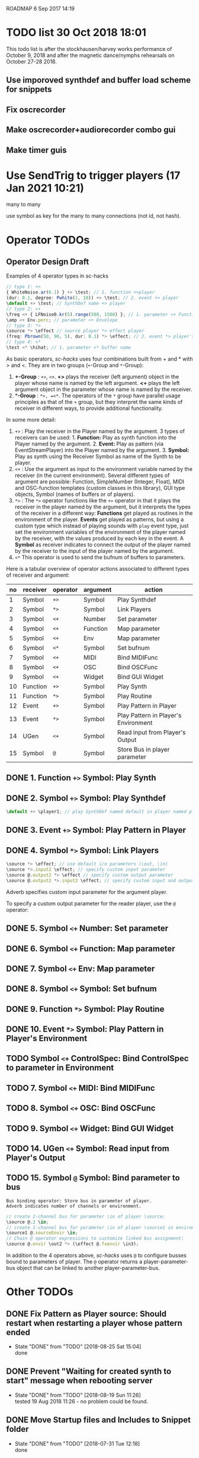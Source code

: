 ROADMAP  6 Sep 2017 14:19

* TODO list 30 Oct 2018 18:01
  :PROPERTIES:
  :DATE:     <2018-10-30 Tue 18:09>
  :END:

This todo list is after the stockhausen/harvey works performance of October 9, 2018 and after the magnetic dance/nymphs rehearsals on October 27-28 2018.

** Use imporoved synthdef and buffer load scheme for snippets

** Fix oscrecorder

** Make oscrecorder+audiorecorder combo gui

** Make timer guis

* Use SendTrig to trigger players (17 Jan 2021 10:21)
  :PROPERTIES:
  :DATE:     <2021-01-17 Sun 10:21>
  :END:

many to many

use symbol as key for the many to many connections (not id, not hash).

* Operator TODOs
  :PROPERTIES:
  :DATE:     <2017-10-05 Thu 18:04>
  :END:

** Operator Design Draft

Examples of 4 operator types in sc-hacks

#+BEGIN_SRC javascript
// type 1: +>
{ WhiteNoise.ar(0.1) } +> \test; // 1. function +>player
(dur: 0.1, degree: Pwhite(1, 10)) +> \test; // 2. event +> player
\default +> \test; // SynthDef name +> player
// type 2: <+
\freq <+ { LFNoise0.kr(5).range(500, 1500) }; // 1. parameter <+ Function
\amp <+ Env.perc; // parameter <+ Envelope
// type 3: *>
\source *> \effect // source player *> effect player
(freq: Pbrown(50, 90, 5), dur: 0.1) *> \effect; // 2. event *> player's environment
// type 4: <*
\test <* \hihat; // 1. parameter <* buffer name
#+END_SRC

As basic operators, /sc-hacks/ uses four combinations built from + and * with > and <.  They are in two groups (=+=-Group and =*=-Group):

1. *+-Group* : =+>=, =<+=.  *+>* plays the receiver (left argument) object in the player whose name is named by the left argument.  *<+* plays the left argument object in the parameter whose name is named by the receiver.
2. **-Group* : =*>, =<*=. The operators of the =*= group have parallel usage principles as that of the =+= group, but they interpret the same kinds of receiver in different ways, to provide additional functionality.

In some more detail:

1. =+>= : Play the receiver in the Player named by the argument. 3 types of receivers can be used: 1. *Function:* Play as synth function into the Player named by the argument. 2. *Event:* Play as pattern (via EventStreamPlayer) into the Player named by the argument. 3. *Symbol:* Play as synth using the Receiver Symbol as name of the Synth to be player.
2. =<+= : Use the argument as input to the environment variable named by the receiver (in the current environment). Several different types of argument are possible: Function, SimpleNumber (Integer, Float), MIDI and OSC-function templates (custom classes in this library), GUI type objects, Symbol (names of buffers or of players).
3. =*>= : The =*>= operator functions like the =+>= operator in that it plays the receiver in the player named by the argument, but it interprets the types of the receiver in a different way: *Functions* get played as routines in the environment of the player.  *Events* get played as patterns, but using a custom type which instead of playing sounds with =play= event type, just set the environment variables of the environment of the player named by the receiver, with the values produced by each key in the event. A *Symbol* as receiver indicates to connect the output of the player named by the receiver to the input of the player named by the argument.
4. =<*= This operator is used to send the bufnum of buffers to parameters.

Here is a tabular overview of operator actions associated to different types of receiver and argument:

|------+------------+------------+------------+--------------------------------------|
| *no* | *receiver* | *operator* | *argument* | *action*                             |
|------+------------+------------+------------+--------------------------------------|
|    1 | Symbol     | =+>=       | Symbol     | Play Synthdef                        |
|    2 | Symbol     | =*>=       | Symbol     | Link Players                         |
|    3 | Symbol     | =<+=       | Number     | Set parameter                        |
|    4 | Symbol     | =<+=       | Function   | Map parameter                        |
|    5 | Symbol     | =<+=       | Env        | Map parameter                        |
|    6 | Symbol     | =<*=       | Symbol     | Set bufnum                           |
|    7 | Symbol     | =<+=       | MIDI       | Bind MIDIFunc                        |
|    8 | Symbol     | =<+=       | OSC        | Bind OSCFunc                         |
|    9 | Symbol     | =<+=       | Widget     | Bind GUI Widget                      |
|   10 | Function   | =+>=       | Symbol     | Play Synth                           |
|   11 | Function   | =*>=       | Symbol     | Play Routine                         |
|   12 | Event      | =+>=       | Symbol     | Play Pattern in Player               |
|   13 | Event      | =*>=       | Symbol     | Play Pattern in Player's Environment |
|   14 | UGen       | =<+=       | Symbol     | Read input from Player's Output      |
|   15 | Symbol     | =@=        | Symbol     | Store Bus in player parameter |
#+TBLFM: $1=@-1 + 1::@2$1=1
** DONE 1. Function =+>= Symbol: Play Synth
   CLOSED: [2017-09-06 Wed 14:14]

** DONE 2. Symbol =+>= Symbol: Play Synthdef
   CLOSED: [2017-09-06 Wed 14:13]

#+BEGIN_SRC javascript
\default +> \player1; // play SynthDef named default in player named player1
#+END_SRC
** DONE 3. Event =+>= Symbol: Play Pattern in Player
   CLOSED: [2017-09-06 Wed 14:13]

** DONE 4. Symbol =*>= Symbol: Link Players
   CLOSED: [2017-09-24 Sun 06:50]

#+BEGIN_SRC javascript
\source *> \effect; // use default i/o parameters (\out, \in)
\source *>.input2 \effect; // specify custom input parameter
\source @.output2 *> \effect // specify custom output parameter
\source @.output2 *>.input2 \effect; // specify custom input and output parameter
#+END_SRC

Adverb specifies custom input parameter for the argument player.

To specify a custom output parameter for the reader player, use the =@= operator:

** DONE 5. Symbol =<+= Number: Set parameter
   CLOSED: [2017-09-27 Wed 09:12]
** DONE 6. Symbol =<+= Function: Map parameter
   CLOSED: [2017-09-27 Wed 09:13]
** DONE 7. Symbol =<+= Env: Map parameter
   CLOSED: [2017-09-27 Wed 09:13]
** DONE 8. Symbol =<+= Symbol: Set bufnum
   CLOSED: [2017-09-27 Wed 22:46]
** DONE 9. Function =*>= Symbol: Play Routine
   CLOSED: [2017-09-29 Fri 12:28]
** DONE 10. Event =*>= Symbol: Play Pattern in Player's Environment
   CLOSED: [2017-10-04 Wed 17:19]
** TODO Symbol =<+= ControlSpec: Bind ControlSpec to parameter in Environment
   :PROPERTIES:
   :DATE:     <2017-10-05 Thu 18:32>
   :END:

** TODO 7. Symbol =<+= MIDI: Bind MIDIFunc
** TODO 8. Symbol =<+= OSC: Bind OSCFunc
** TODO 9. Symbol =<+= Widget: Bind GUI Widget
** TODO 14. UGen =<+= Symbol: Read input from Player's Output

** TODO 15. Symbol =@= Symbol: Bind parameter to bus

: Bus binding operator: Store bus in parameter of player.
: Adverb indicates number of channels or environment.

#+BEGIN_SRC javascript
// create 2-channel bus for parameter \in of player \source:
\source @.2 \in;
// create 1-channel bus for parameter \in of player \source1 in environment \sourceEnvir:
\source1 @.sourceEnvir \in;
// Chain @ operator expressions to customize linked bus assignment:
\source @.envir \out2 *> (\effect @.fxenvir \in3);
#+END_SRC

In addition to the 4 operators above, /sc-hacks/ uses =@= to configure busses bound to parameters of player.  The =@= operator returns a player-parameter-bus object that can be linked to another player-parameter-bus.

* Other TODOs
  :PROPERTIES:
  :DATE:     <2017-09-06 Wed 14:20>
  :END:
** DONE Fix Pattern as Player source: Should restart when restarting a player whose pattern ended
   CLOSED: [2018-08-25 Sat 15:04]
   :PROPERTIES:
   :DATE:     <2018-08-25 Sat 14:32>
   :END:
   - State "DONE"       from "TODO"       [2018-08-25 Sat 15:04] \\
     done
** DONE Prevent "Waiting for created synth to start" message when rebooting server
   CLOSED: [2018-08-19 Sun 11:26]
   :PROPERTIES:
   :DATE:     <2018-08-08 Wed 22:19>
   :END:

   - State "DONE"       from "TODO"       [2018-08-19 Sun 11:26] \\
     tested 19 Aug 2018 11:26 - no problem could be found.
** DONE Move Startup files and Includes to Snippet folder
   CLOSED: [2018-07-31 Tue 12:18]
   :PROPERTIES:
   :DATE:     <2018-07-30 Mon 08:25>
   :END:
   - State "DONE"       from "TODO"       [2018-07-31 Tue 12:18] \\
     done
** DONE For next item: Check that preloads do not run again when running twice the same snippet without quitting server
   CLOSED: [2018-07-31 Tue 12:44]
** DONE On server boot: run preloads of curently selected file and remove them from the preload list.
   CLOSED: [2018-08-19 Sun 11:27]
   :PROPERTIES:
   :DATE:     <2018-07-30 Mon 08:25>
   :END:
   - State "DONE"       from "TODO"       [2018-08-19 Sun 11:27] \\
     done
** DONE Move synth of linked player to appropriate group when linked
   CLOSED: [2018-07-27 Fri 10:35]
   :PROPERTIES:
   :DATE:     <2018-07-26 Thu 13:24>
   :END:

   - State "DONE"       from "TODO"       [2018-07-27 Fri 10:35] \\
     fix tested. Glitch remains for writer's bus

This will work now, but there is an initial glitch for < 0.1 seconds till the writer's bus is set to the reader's input:

#+BEGIN_SRC sclang
  //:
  //play something in the source player
  { WhiteNoise.ar(0.2) } +> \source3;
  //play something in the effect player
  { Resonz.ar(In.ar(\in.kr),
          //	\freq.kr(440),
          LFNoise0.kr(2).range(200, 2000),
          \bwr.kr(0.05))
          ,* 5
  } +> \effect3;
  \source3 *> \effect3; // link last: writer's output is set with audible delay
#+END_SRC

** TODO Implement synchronization to next beat using TempoClock

Starting point: (from: http://doc.sccode.org/Classes/TempoClock.html#-nextTimeOnGrid)
#+BEGIN_SRC sclang

t= TempoClock.default;
t.nextTimeOnGrid(t.beatsPerBar) == t.nextBar // => true

#+END_SRC
** DONE implement release for Symbol, Player.
   CLOSED: [2017-09-24 Sun 06:50]
   :PROPERTIES:
   :DATE:     <2017-09-06 Wed 14:21>
   :END:
** DONE redo file loading scheme
   CLOSED: [2017-09-28 Thu 18:16]
   :PROPERTIES:
   :DATE:     <2017-09-27 Wed 09:30>
   :END:
** DONE redo window scheme
   CLOSED: [2017-09-28 Thu 18:16]
   :PROPERTIES:
   :DATE:     <2017-09-27 Wed 09:30>
   :END:
*** DONE attach windows to Registry(\window, name or environment)
    CLOSED: [2017-09-27 Wed 22:30]
*** review control spec adapter mechanism.
** DONE make SynthPlayer:release use ~fadeTime
   CLOSED: [2017-09-28 Thu 18:22]
   :PROPERTIES:
   :DATE:     <2017-09-06 Wed 14:20>
   :END:
** TODO Make routine snippets register with label. Stop previous one when starting same label
:PROPERTIES:
:DATE:     <2017-10-06 Fri 13:50>
:END:
** TODO Add GUI items to show what players/buffers are playing and give more details
:PROPERTIES:
:DATE:     <2017-10-06 Fri 13:50>
:END:
*** DONE simple player gui - click on player toggles player status
    CLOSED: [2018-08-25 Sat 14:31]
    - State "DONE"       from "TODO"       [2018-08-25 Sat 14:31] \\
      done
* File browser, Snippet GUI and Includes

** Introduction

On startap, sc-hacks opens a gui for browsing all =.scd= files contained in the folder =/Classes/Scripts/Snippets= inside the sc-hacks library folder.  This browser provides quick access to user code as well as a number of helpful features:

- Evaluate an entire file by pressing the enter key on the item showing the name of the file
- Evaluate a section of a file ("snippet") by pressing the enter key on the item showing the title of the section
- Specify code which should be executed before booting the server
- Specify code which should be executed after booting the server but before running any other code.
- Use =include= statement to specify files to evaluate before a snippet.
 
** Location of snippet files.

The Snippet GUI looks for snippet files inside this subfolder of sc-hacks: 

=/Classes/Scripts/Snippets=

Includes are a way to load additional files before running a snippet. There are three kinds of includes: 

1. "before boot", files that run before the server is booted.  Common uses are to set server options (number of input our output channels, server memory etc.)
2. "after boot", files that are run immediately after booting the server but before running the current snippet.  Common uses are to create buffers, load audio files into buffers, define synthdefs, to start gui items such as scope, server meter, etc.
3. "before snippet".  These are run immediately before running the snippet that is executed by the user. 

** Syntax for includes

*** include file name and path

The name of include files are writtn in the comment line of the snippet that needs them. Include files are indicated by their filename without extension.  The path for finding the file is the same as the path of the file that contains the snippet that is run. Thus, if the snippet is in file 

 : /sc-hacks-path/snippet-folder-path/folder1/file1.scd

 and the include to use is named 'include1', then the file loaded will be: 

 : /sc-hacks-path/snippet-folder-path/folder1/include1.scd

Additionally, there are two ways to indicate the 

one can include the 

** Alternative syntax for includes (Not implemented)

*** Include types and prefixes
 To indicate include names in the comment line, one uses one of the following prefixes: 


 1. ^{optional: pathname}: run before server boot
 2. %{optional: pathame}: run after server boot and before regular snippets
 3. /{optional: pathname}: run before current snippet

 For example, this comment line: 

: //:include file example 1 / include1 include2 include3

indicates to load files =include1.scd=, =include2.scd=, =include3.scd= immediately before running the snippet starting at the comment line.

Similarly: 

: //:server config example ^ serveroptions1

loads the file =serveroptions1.scd= before loading the server.

Also:

: //:server boot example $ buffers1 synthdefs1

always loads the files =buffers1.scd= and =synthdefs1.scd= immediately after server boot and before running any snippets in the current file.

*** Combine includes of different types in one snippet headline

One can combine any of the three types of includes in one headline.  For example the headline:

: //:combine includes / include1 ^ serveroptions $ buffers meter scope

loads =include1.scd= before the snippet, =serveroptions.sc= before booting the server and =buffers=, =meter=, =scope= immediately after the server is booted.
* Snippet syntax for CuePlayer
  :PROPERTIES:
  :DATE:     <2019-12-19 Thu 21:25>
  :END:

//:(seconds)
//:<beats>
//:[minutes, seconds]
j
* Implementation notes
  :PROPERTIES:
  :DATE:     <2017-10-05 Thu 17:31>
  :END:

Here notes about considerations made during implementation.
** Use Registry to store additional Nevent data items?
   :PROPERTIES:
   :DATE:     <2017-10-05 Thu 17:33>
   :END:

Instead of adding more instance variables to Nevent, use Registry to access additional objects attached to each Nevent instance.

Currently Nevent has the following 5 instance variables:

#+BEGIN_SRC sclang
	var <name, <players, busses, <writers, routines;
#+END_SRC

Of the above, only name is required, for printing.  =players=, =busses=, =writers=, =routines= could be implemented through access methods in a similar way as outlined in method =Object:window=.  At this stage, these variables will be left as they have been coded. However several new state-items are planned, which will be implemented with methods using =Registry=:

- =spec= ControlSpecs or similar specs attached to a =Nevent= instance.
- =midi= MIDIFuncs attached to a =Nevent= instance.
- =osc= OSCFuncs attached to a =Nevent= instance.

At a later revision of the library, the 4 instance variables of =Nevent=: =players=, =busses=, =writers=, =routines= may be gradually migrated to methods using =Registry=.
